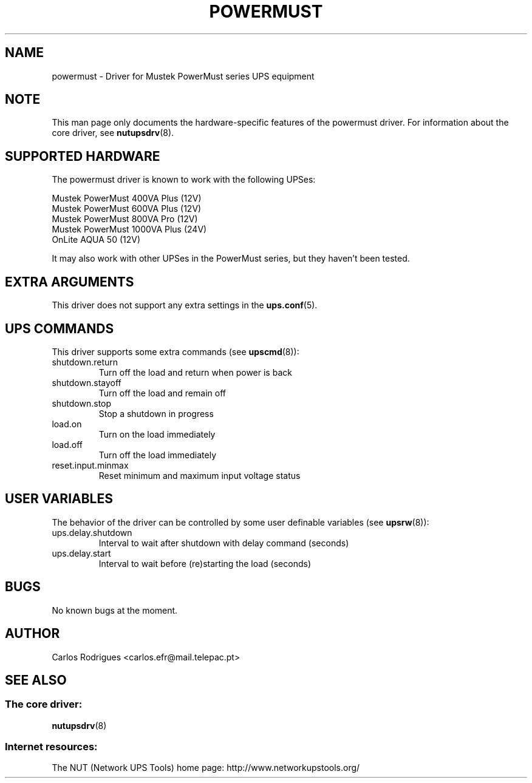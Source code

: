 .TH POWERMUST 8 "Fri May 14 2004" "" "Network UPS Tools (NUT)" 
.SH NAME  
powermust \(hy Driver for Mustek PowerMust series UPS equipment
.SH NOTE
This man page only documents the hardware\(hyspecific features of the
powermust driver. For information about the core driver, see  
\fBnutupsdrv\fR(8).

.SH SUPPORTED HARDWARE
The powermust driver is known to work with the following UPSes:

    Mustek PowerMust 400VA Plus (12V)
    Mustek PowerMust 600VA Plus (12V)
    Mustek PowerMust 800VA Pro (12V)
    Mustek PowerMust 1000VA Plus (24V)
    OnLite AQUA 50 (12V)

It may also work with other UPSes in the PowerMust series, but they
haven't been tested.

.SH EXTRA ARGUMENTS

This driver does not support any extra settings in the    
\fBups.conf\fR(5).

.SH UPS COMMANDS

This driver supports some extra commands (see \fBupscmd\fR(8)):

.IP shutdown.return
Turn off the load and return when power is back

.IP shutdown.stayoff
Turn off the load and remain off

.IP shutdown.stop
Stop a shutdown in progress

.IP load.on
Turn on the load immediately

.IP load.off
Turn off the load immediately

.IP reset.input.minmax
Reset minimum and maximum input voltage status

.SH USER VARIABLES

The behavior of the driver can be controlled by some user definable
variables (see \fBupsrw\fR(8)):

.IP ups.delay.shutdown
Interval to wait after shutdown with delay command (seconds)

.IP ups.delay.start
Interval to wait before (re)starting the load (seconds)

.SH BUGS

No known bugs at the moment.

.SH AUTHOR
Carlos Rodrigues <carlos.efr@mail.telepac.pt>

.SH SEE ALSO

.SS The core driver:
\fBnutupsdrv\fR(8)

.SS Internet resources:
The NUT (Network UPS Tools) home page: http://www.networkupstools.org/
